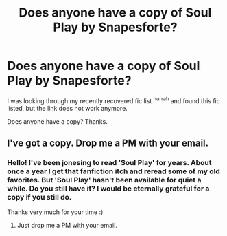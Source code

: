 #+TITLE: Does anyone have a copy of Soul Play by Snapesforte?

* Does anyone have a copy of Soul Play by Snapesforte?
:PROPERTIES:
:Score: 2
:DateUnix: 1469761261.0
:DateShort: 2016-Jul-29
:FlairText: Fic Search
:END:
I was looking through my recently recovered fic list ^{hurrah} and found this fic listed, but the link does not work anymore.

Does anyone have a copy? Thanks.


** I've got a copy. Drop me a PM with your email.
:PROPERTIES:
:Author: SilverCookieDust
:Score: 1
:DateUnix: 1469805675.0
:DateShort: 2016-Jul-29
:END:

*** Hello! I've been jonesing to read 'Soul Play' for years. About once a year I get that fanfiction itch and reread some of my old favorites. But 'Soul Play' hasn't been available for quiet a while. Do you still have it? I would be eternally grateful for a copy if you still do.

Thanks very much for your time :)
:PROPERTIES:
:Author: DQue22
:Score: 2
:DateUnix: 1475459707.0
:DateShort: 2016-Oct-03
:END:

**** Just drop me a PM with your email.
:PROPERTIES:
:Author: SilverCookieDust
:Score: 2
:DateUnix: 1475598083.0
:DateShort: 2016-Oct-04
:END:
